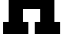 SplineFontDB: 3.2
FontName: 0001_0001.ttf
FullName: Untitled8
FamilyName: Untitled8
Weight: Regular
Copyright: Copyright (c) 2021, 
UComments: "2021-10-20: Created with FontForge (http://fontforge.org)"
Version: 001.000
ItalicAngle: 0
UnderlinePosition: -100
UnderlineWidth: 50
Ascent: 800
Descent: 200
InvalidEm: 0
LayerCount: 2
Layer: 0 0 "Back" 1
Layer: 1 0 "Fore" 0
XUID: [1021 412 1318575179 3752934]
OS2Version: 0
OS2_WeightWidthSlopeOnly: 0
OS2_UseTypoMetrics: 1
CreationTime: 1634731554
ModificationTime: 1634731554
OS2TypoAscent: 0
OS2TypoAOffset: 1
OS2TypoDescent: 0
OS2TypoDOffset: 1
OS2TypoLinegap: 0
OS2WinAscent: 0
OS2WinAOffset: 1
OS2WinDescent: 0
OS2WinDOffset: 1
HheadAscent: 0
HheadAOffset: 1
HheadDescent: 0
HheadDOffset: 1
OS2Vendor: 'PfEd'
DEI: 91125
Encoding: ISO8859-1
UnicodeInterp: none
NameList: AGL For New Fonts
DisplaySize: -48
AntiAlias: 1
FitToEm: 0
BeginChars: 256 1

StartChar: H
Encoding: 72 72 0
Width: 1579
VWidth: 2048
Flags: HW
LayerCount: 2
Fore
SplineSet
217 301 m 1
 217 1157 l 1
 76 1157 l 1
 76 1456 l 1
 707 1456 l 1
 707 1157 l 1
 575 1157 l 1
 575 893 l 1
 1004 893 l 1
 1004 1157 l 1
 870 1157 l 1
 870 1456 l 1
 1503 1456 l 1
 1503 1157 l 1
 1360 1157 l 1
 1360 301 l 1
 1503 301 l 1
 1503 0 l 1
 870 0 l 1
 870 301 l 1
 1004 301 l 1
 1004 594 l 1
 575 594 l 1
 575 301 l 1
 709 301 l 1
 709 0 l 1
 76 0 l 1
 76 301 l 1
 217 301 l 1
EndSplineSet
EndChar
EndChars
EndSplineFont
